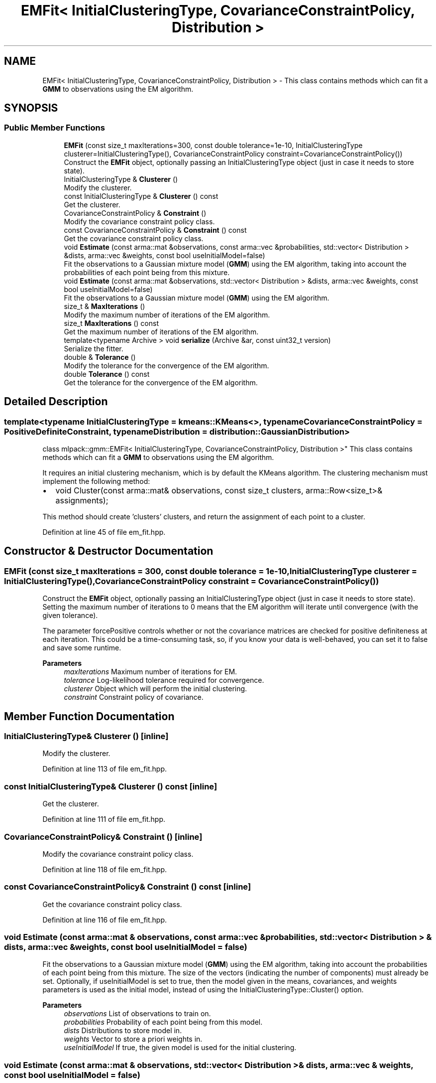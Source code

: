 .TH "EMFit< InitialClusteringType, CovarianceConstraintPolicy, Distribution >" 3 "Sun Jun 20 2021" "Version 3.4.2" "mlpack" \" -*- nroff -*-
.ad l
.nh
.SH NAME
EMFit< InitialClusteringType, CovarianceConstraintPolicy, Distribution > \- This class contains methods which can fit a \fBGMM\fP to observations using the EM algorithm\&.  

.SH SYNOPSIS
.br
.PP
.SS "Public Member Functions"

.in +1c
.ti -1c
.RI "\fBEMFit\fP (const size_t maxIterations=300, const double tolerance=1e\-10, InitialClusteringType clusterer=InitialClusteringType(), CovarianceConstraintPolicy constraint=CovarianceConstraintPolicy())"
.br
.RI "Construct the \fBEMFit\fP object, optionally passing an InitialClusteringType object (just in case it needs to store state)\&. "
.ti -1c
.RI "InitialClusteringType & \fBClusterer\fP ()"
.br
.RI "Modify the clusterer\&. "
.ti -1c
.RI "const InitialClusteringType & \fBClusterer\fP () const"
.br
.RI "Get the clusterer\&. "
.ti -1c
.RI "CovarianceConstraintPolicy & \fBConstraint\fP ()"
.br
.RI "Modify the covariance constraint policy class\&. "
.ti -1c
.RI "const CovarianceConstraintPolicy & \fBConstraint\fP () const"
.br
.RI "Get the covariance constraint policy class\&. "
.ti -1c
.RI "void \fBEstimate\fP (const arma::mat &observations, const arma::vec &probabilities, std::vector< Distribution > &dists, arma::vec &weights, const bool useInitialModel=false)"
.br
.RI "Fit the observations to a Gaussian mixture model (\fBGMM\fP) using the EM algorithm, taking into account the probabilities of each point being from this mixture\&. "
.ti -1c
.RI "void \fBEstimate\fP (const arma::mat &observations, std::vector< Distribution > &dists, arma::vec &weights, const bool useInitialModel=false)"
.br
.RI "Fit the observations to a Gaussian mixture model (\fBGMM\fP) using the EM algorithm\&. "
.ti -1c
.RI "size_t & \fBMaxIterations\fP ()"
.br
.RI "Modify the maximum number of iterations of the EM algorithm\&. "
.ti -1c
.RI "size_t \fBMaxIterations\fP () const"
.br
.RI "Get the maximum number of iterations of the EM algorithm\&. "
.ti -1c
.RI "template<typename Archive > void \fBserialize\fP (Archive &ar, const uint32_t version)"
.br
.RI "Serialize the fitter\&. "
.ti -1c
.RI "double & \fBTolerance\fP ()"
.br
.RI "Modify the tolerance for the convergence of the EM algorithm\&. "
.ti -1c
.RI "double \fBTolerance\fP () const"
.br
.RI "Get the tolerance for the convergence of the EM algorithm\&. "
.in -1c
.SH "Detailed Description"
.PP 

.SS "template<typename InitialClusteringType = kmeans::KMeans<>, typename CovarianceConstraintPolicy = PositiveDefiniteConstraint, typename Distribution = distribution::GaussianDistribution>
.br
class mlpack::gmm::EMFit< InitialClusteringType, CovarianceConstraintPolicy, Distribution >"
This class contains methods which can fit a \fBGMM\fP to observations using the EM algorithm\&. 

It requires an initial clustering mechanism, which is by default the KMeans algorithm\&. The clustering mechanism must implement the following method:
.PP
.IP "\(bu" 2
void Cluster(const arma::mat& observations, const size_t clusters, arma::Row<size_t>& assignments);
.PP
.PP
This method should create 'clusters' clusters, and return the assignment of each point to a cluster\&. 
.PP
Definition at line 45 of file em_fit\&.hpp\&.
.SH "Constructor & Destructor Documentation"
.PP 
.SS "\fBEMFit\fP (const size_t maxIterations = \fC300\fP, const double tolerance = \fC1e\-10\fP, InitialClusteringType clusterer = \fCInitialClusteringType()\fP, CovarianceConstraintPolicy constraint = \fCCovarianceConstraintPolicy()\fP)"

.PP
Construct the \fBEMFit\fP object, optionally passing an InitialClusteringType object (just in case it needs to store state)\&. Setting the maximum number of iterations to 0 means that the EM algorithm will iterate until convergence (with the given tolerance)\&.
.PP
The parameter forcePositive controls whether or not the covariance matrices are checked for positive definiteness at each iteration\&. This could be a time-consuming task, so, if you know your data is well-behaved, you can set it to false and save some runtime\&.
.PP
\fBParameters\fP
.RS 4
\fImaxIterations\fP Maximum number of iterations for EM\&. 
.br
\fItolerance\fP Log-likelihood tolerance required for convergence\&. 
.br
\fIclusterer\fP Object which will perform the initial clustering\&. 
.br
\fIconstraint\fP Constraint policy of covariance\&. 
.RE
.PP

.SH "Member Function Documentation"
.PP 
.SS "InitialClusteringType& Clusterer ()\fC [inline]\fP"

.PP
Modify the clusterer\&. 
.PP
Definition at line 113 of file em_fit\&.hpp\&.
.SS "const InitialClusteringType& Clusterer () const\fC [inline]\fP"

.PP
Get the clusterer\&. 
.PP
Definition at line 111 of file em_fit\&.hpp\&.
.SS "CovarianceConstraintPolicy& Constraint ()\fC [inline]\fP"

.PP
Modify the covariance constraint policy class\&. 
.PP
Definition at line 118 of file em_fit\&.hpp\&.
.SS "const CovarianceConstraintPolicy& Constraint () const\fC [inline]\fP"

.PP
Get the covariance constraint policy class\&. 
.PP
Definition at line 116 of file em_fit\&.hpp\&.
.SS "void Estimate (const arma::mat & observations, const arma::vec & probabilities, std::vector< Distribution > & dists, arma::vec & weights, const bool useInitialModel = \fCfalse\fP)"

.PP
Fit the observations to a Gaussian mixture model (\fBGMM\fP) using the EM algorithm, taking into account the probabilities of each point being from this mixture\&. The size of the vectors (indicating the number of components) must already be set\&. Optionally, if useInitialModel is set to true, then the model given in the means, covariances, and weights parameters is used as the initial model, instead of using the InitialClusteringType::Cluster() option\&.
.PP
\fBParameters\fP
.RS 4
\fIobservations\fP List of observations to train on\&. 
.br
\fIprobabilities\fP Probability of each point being from this model\&. 
.br
\fIdists\fP Distributions to store model in\&. 
.br
\fIweights\fP Vector to store a priori weights in\&. 
.br
\fIuseInitialModel\fP If true, the given model is used for the initial clustering\&. 
.RE
.PP

.SS "void Estimate (const arma::mat & observations, std::vector< Distribution > & dists, arma::vec & weights, const bool useInitialModel = \fCfalse\fP)"

.PP
Fit the observations to a Gaussian mixture model (\fBGMM\fP) using the EM algorithm\&. The size of the vectors (indicating the number of components) must already be set\&. Optionally, if useInitialModel is set to true, then the model given in the means, covariances, and weights parameters is used as the initial model, instead of using the InitialClusteringType::Cluster() option\&.
.PP
\fBParameters\fP
.RS 4
\fIobservations\fP List of observations to train on\&. 
.br
\fIdists\fP Distributions to store model in\&. 
.br
\fIweights\fP Vector to store a priori weights in\&. 
.br
\fIuseInitialModel\fP If true, the given model is used for the initial clustering\&. 
.RE
.PP

.SS "size_t& MaxIterations ()\fC [inline]\fP"

.PP
Modify the maximum number of iterations of the EM algorithm\&. 
.PP
Definition at line 123 of file em_fit\&.hpp\&.
.SS "size_t MaxIterations () const\fC [inline]\fP"

.PP
Get the maximum number of iterations of the EM algorithm\&. 
.PP
Definition at line 121 of file em_fit\&.hpp\&.
.SS "void serialize (Archive & ar, const uint32_t version)"

.PP
Serialize the fitter\&. 
.SS "double& Tolerance ()\fC [inline]\fP"

.PP
Modify the tolerance for the convergence of the EM algorithm\&. 
.PP
Definition at line 128 of file em_fit\&.hpp\&.
.SS "double Tolerance () const\fC [inline]\fP"

.PP
Get the tolerance for the convergence of the EM algorithm\&. 
.PP
Definition at line 126 of file em_fit\&.hpp\&.

.SH "Author"
.PP 
Generated automatically by Doxygen for mlpack from the source code\&.
